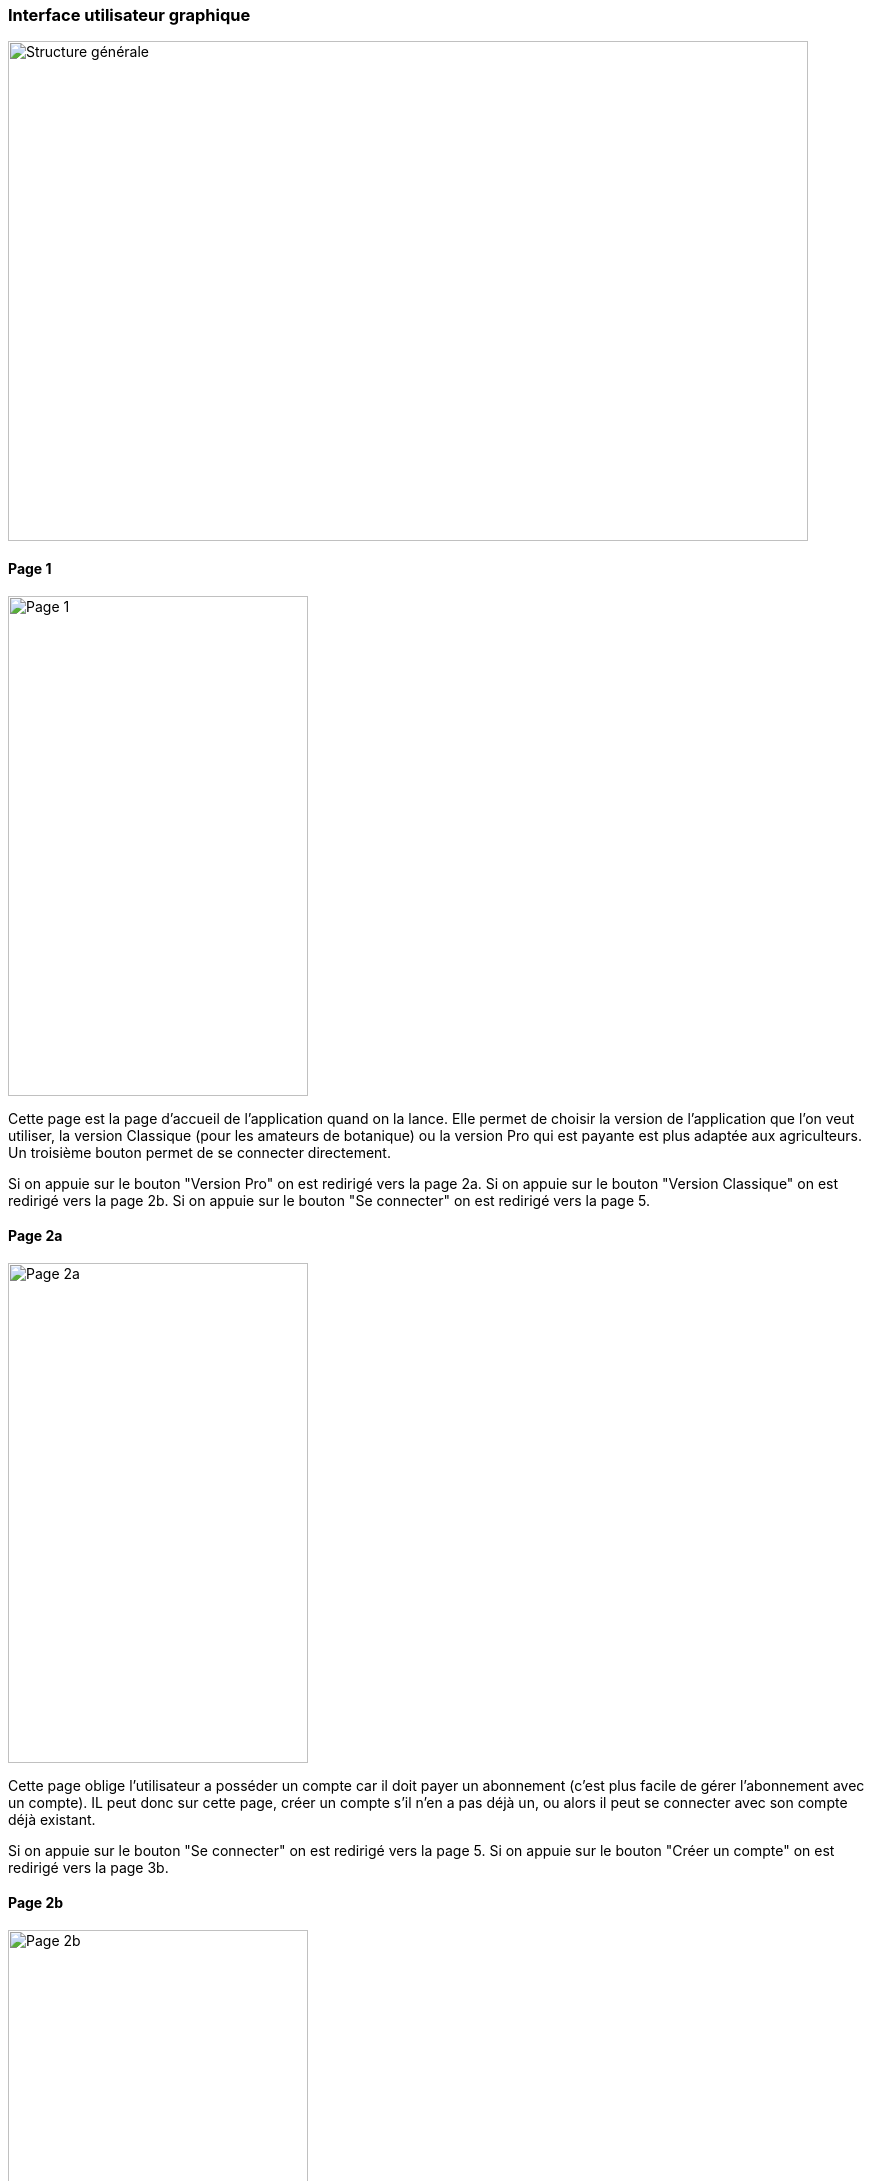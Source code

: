 === Interface utilisateur graphique

image::../images/IHM/architecture_générale.png[Structure générale, 800,500]

==== Page 1

image::../images/IHM/page1.png[Page 1, 300,500]

Cette page est la page d'accueil de l'application quand on la lance. Elle permet de choisir la version de l'application que l'on veut utiliser, la version Classique (pour les amateurs de botanique) ou la version Pro qui est payante est plus adaptée aux agriculteurs.
Un troisième bouton permet de se connecter directement.

Si on appuie sur le bouton "Version Pro" on est redirigé vers la page 2a.
Si on appuie sur le bouton "Version Classique" on est redirigé vers la page 2b.
Si on appuie sur le bouton "Se connecter" on est redirigé vers la page 5.

==== Page 2a
image::../images/IHM/pae2a.png[Page 2a, 300,500]

Cette page oblige l'utilisateur a posséder un compte car il doit payer un abonnement (c'est plus facile de gérer l'abonnement avec un compte). IL peut donc sur cette page, créer un compte s'il n'en a pas déjà un, ou alors il peut se connecter avec son compte déjà existant.

Si on appuie sur le bouton "Se connecter" on est redirigé vers la page 5.
Si on appuie sur le bouton "Créer un compte" on est redirigé vers la page 3b.

==== Page 2b
image::../images/IHM/page2b.png[Page 2b, 300,500]
Cette page autorise l'utilisateur à se connecter avec ou sans compte. 

Si on appuie sur le bouton "Se connecter" on est redirigé vers la page 5.
Si on appuie sur le bouton "Créer un compte" on est redirigé vers la page 3a.
Si on appuie sur le bouton "Continuer sans compte" on est redirigé vers la page 7.

==== Page 3a
image::../images/IHM/page3a.png[Page 3a, 300,500]
Cette page permet de créer un compte classique en rentrant Nom, Prénom, Adresse-mail, Identifiant, Mot de passe.

Si on appuie sur le bouton "Créer" on est redirigé vers la page 6.


==== Page 3b

Cette page permet de créer un compte pro en rentrant Nom, Prénom, Adresse-mail, Identifiant, Mot de passe. Un fois toute ces informations rentrées, il faut cliquer sur payer, et cela redirige vers une page de paiement.

Une fois le paiement terminé, l'utilisateur est automatiquement redirigé vers l'application sur la page 4.

==== Page 4
image::../images/IHM/page4.png[Page 4, 300,500]
Cette page vient finaliser la création du compte pro. 


Si on appuie sur le bouton "Créer" on est redirigé vers la page 6.

==== Page 5
image::../images/IHM/page5.png[Page 5, 300,500]
Cette page permet de se connecter à son compte (peu importe le type de compte), en entrant identifiant et mot de passe. 

Si on appuie sur le bouton "Se connecter" on est redirigé vers la page 6.

==== Page 6image::../images/IHM/page6.png[Page 6, 300,500]
Cette page correspond au tableau de bord d'un utilisateur ayant un compte. Il peut soit faire une détection de maladie, soit changer de mot de passe, consulter son historique, ses rappels (notifications) et consulter l'état de son abonnement.

Si on appuie sur le bouton "Détecter une maladie" on est redirigé vers la page 7. 

==== Page 7
image::../images/IHM/page7.png[Page 7, 300,500]
Cette page permet de prendre une photo d'une feuille que l'on soupçonne malade. En appuyant sur le bouton "prendre une photo", l'appareil photo du téléphone se met en marche et une fois la photo prise, elle est importée dans l'application. 
Une fois la photo importée, l'utilisateur est redirigé sur la page 8.

==== Page 8
image::../images/IHM/page8.png[Page 8, 300,500]
Cette page permet de visualiser la photo prise et de confirmer qu'on veut lancer la détection.

Si on appuie sur le bouton "Start" on est redirigé vers la page 9a ou 9b en fonction de si l'utilisateur est connecté.
S'il est connecté, il va sur la page 9a, sinon sur la 9b.


==== Page 9a
image::../images/IHM/page9a.png[Page 9a, 300,500]

Cette page contient tous les pourcentages de sureté des maladies. La plante est malade à 95% et la maladie Xxx dévaste la plante avec une probabilité de 80%.
Pour chaque maladie, des solutions de soins sont proposées en cliquant sur le bouton correspondant à la maladie que l'on souhaite soigner. 
On peut également réaliser une nouvelle détection de maladie. 
Le bouton rond en haut à droite signifie que l'utilisateur est connecté à son compte et en appuyant sur ce bouton l'utilisateur est redirigé vers le tableau de bord de son compte.

Si on appuie sur le bouton rond on est redirigé vers la page 6.
Si on appuie sur le bouton "Solutions" (en face de la maladie Xxx) on est redirigé vers la page 10b si on a un compte Pro et vers la page 10c si on a un compte Classique.
Si on appuie sur le bouton "Nouvelle Détection" on est redirigé vers la page 7.


==== Page 9b

image::../images/IHM/page9b.png[Page 9b, 300,500]

C'est la même page que la précédente mais il n'y a ici pas de bouton rond car cette page est faite pour l'utilisateur non connecté à un compte.

Si on appuie sur le bouton "Solutions" (en face de la maladie Xxx) on est redirigé vers la page 10a.
Si on appuie sur le bouton "Nouvelle Détection" on est redirigé vers la page 7.

==== Page 10a

image::../images/IHM/page10a.png[Page 10a, 300,500]

Cette page comporte deux types de solutions pour combattre la maladie Xxx. L'utilisateur peut consulter et acheter des produits pour soigner ses plantes mais il peut aussi consulter un tuto (pas des tutos, erreur sur le texte de l'image).


Si on appuie sur le bouton "Produits" on est redirigé vers la page 11b.
Si on appuie sur le bouton "Tuto de soins" on est redirigé vers un tuto internet (vidéo ou écrit).


==== Page 10b

image::../images/IHM/page10b.png[Page 10b, 300,500]


Cette page comporte les mêmes solutions que la page précédente mais en plus il y a une option qui permet d'avoir les coordonnées téléphoniques de techniciens pour venir soigner la plante eux-mêmes. De plus il y a le rond à droite qui signifie que l'utilisateur est connecté.

Si on appuie sur le bouton "Produits" on est redirigé vers la page 11a.
Si on appuie sur le bouton "Tuto de soins" on est redirigé vers un tuto internet (vidéo ou écrit).
Si on appuie sur le bouton "Contacter un expert" on est redirigé vers la page 12.
Si on appuie sur le bouton rond on est redirigé vers la page 6.

==== Page 10c

image::../images/IHM/page10c.png[Page 10c, 300,500]


Cette page est similaire à la page 10a sauf qu'il y a en plus le cercle en haut à droite qui signifie que l'utilisateur est connecté.

Si on appuie sur le bouton "Produits" on est redirigé vers la page 11a.
Si on appuie sur le bouton "Tuto de soins" on est redirigé vers un tuto internet (vidéo ou écrit).
Si on appuie sur le bouton rond on est redirigé vers la page 6.

==== Page 11a

image::../images/IHM/page11a.png[Page 11a, 300,500]


Cette page comporte des produits à acheter pour soigner sa plante. Chaque image de produit est associée à un lien de parrainage qui permet d'acheter le produit mais qui nous permet aussi de gagner des commissions. En cliquant sur une photo on est redirigé vers le produit que l'on peut acheter sur un site tiers (Amazon, ...). Le bouton Détecter une autre maladie peut être utilisé pour détecter une autre maladie. L'utilisateur est ici connecté car il y a le cercle.

Si on appuie sur le bouton "Détecter une autre maladie" on est redirigé vers la page 7.
Si on appuie sur une image on est redirigé vers le produit sur Amazon par exemple.
Si on appuie sur le bouton rond on est redirigé vers la page 6.


==== Page 11b

image::../images/IHM/page11b.png[Page 11b, 300,500]


C'est la même page que la précédente mais ici il n'y a pas le cercle de connexion.

Si on appuie sur le bouton "Détecter une autre maladie" on est redirigé vers la page 7.
Si on appuie sur une image on est redirigé vers le produit sur Amazon par exemple.


==== Page 12

image::../images/IHM/page12.png[Page 12, 300,500]

Cette page comporte des contacts téléphoniques de spécialistes, techniciens à contacter si on veut soigner ses plantes. On peut aussi détecter une autre maladie. Cette page est uniquement accessible au compte Pro (ceux qui payent un abonnement). 

Si on appuie sur le bouton "Détecter une autre maladie" on est redirigé vers la page 7.
Si on appuie sur le bouton rond on est redirigé vers la page 6.


NB: Certaines pages ne sont pas tout à fait correctes (page 7 par ex, il manque la version où l'utilisateur est connecté, et quelques autres oublis dont je me suis rendue compte trop tard... l'idée générale est là cependant.)


